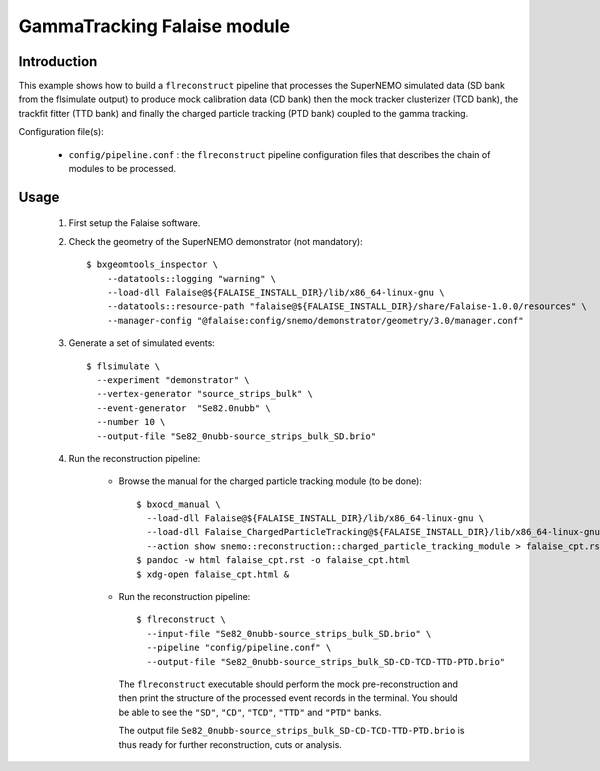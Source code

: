 GammaTracking Falaise module
============================

Introduction
------------

This example shows how to build a ``flreconstruct`` pipeline that processes the
SuperNEMO simulated data (SD bank from the flsimulate output) to produce mock
calibration data (CD bank) then the mock tracker clusterizer (TCD bank), the
trackfit fitter (TTD bank) and finally the charged particle tracking (PTD bank)
coupled to the gamma tracking.

Configuration file(s):

  * ``config/pipeline.conf`` : the ``flreconstruct`` pipeline configuration
    files that describes the chain of modules to be processed.

Usage
-----

  1. First setup the Falaise software.

  2. Check the geometry of the SuperNEMO demonstrator (not mandatory): ::

      $ bxgeomtools_inspector \
          --datatools::logging "warning" \
          --load-dll Falaise@${FALAISE_INSTALL_DIR}/lib/x86_64-linux-gnu \
          --datatools::resource-path "falaise@${FALAISE_INSTALL_DIR}/share/Falaise-1.0.0/resources" \
          --manager-config "@falaise:config/snemo/demonstrator/geometry/3.0/manager.conf"

  3. Generate a set of simulated events: ::

      $ flsimulate \
        --experiment "demonstrator" \
        --vertex-generator "source_strips_bulk" \
        --event-generator  "Se82.0nubb" \
	--number 10 \
	--output-file "Se82_0nubb-source_strips_bulk_SD.brio"

  4. Run the reconstruction pipeline:

      * Browse the manual for the charged particle tracking module (to be done): ::

          $ bxocd_manual \
            --load-dll Falaise@${FALAISE_INSTALL_DIR}/lib/x86_64-linux-gnu \
            --load-dll Falaise_ChargedParticleTracking@${FALAISE_INSTALL_DIR}/lib/x86_64-linux-gnu/Falaise/modules \
            --action show snemo::reconstruction::charged_particle_tracking_module > falaise_cpt.rst
          $ pandoc -w html falaise_cpt.rst -o falaise_cpt.html
	  $ xdg-open falaise_cpt.html &


      * Run the reconstruction pipeline: ::

          $ flreconstruct \
            --input-file "Se82_0nubb-source_strips_bulk_SD.brio" \
	    --pipeline "config/pipeline.conf" \
            --output-file "Se82_0nubb-source_strips_bulk_SD-CD-TCD-TTD-PTD.brio"

        The ``flreconstruct`` executable should perform the mock
        pre-reconstruction and then print the structure of the processed event
        records in the terminal. You should be able to see the ``"SD"``,
        ``"CD"``, ``"TCD"``,  ``"TTD"`` and  ``"PTD"`` banks.

        The output file ``Se82_0nubb-source_strips_bulk_SD-CD-TCD-TTD-PTD.brio``
        is thus ready for further reconstruction, cuts or analysis.
